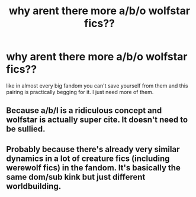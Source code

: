 #+TITLE: why arent there more a/b/o wolfstar fics??

* why arent there more a/b/o wolfstar fics??
:PROPERTIES:
:Author: spoilednutmilk
:Score: 0
:DateUnix: 1590191086.0
:DateShort: 2020-May-23
:FlairText: Request
:END:
like in almost every big fandom you can't save yourself from them and this pairing is practically begging for it. I just need more of them.


** Because a/b/I is a ridiculous concept and wolfstar is actually super cite. It doesn't need to be sullied.
:PROPERTIES:
:Author: ashwathr
:Score: 6
:DateUnix: 1590193846.0
:DateShort: 2020-May-23
:END:


** Probably because there's already very similar dynamics in a lot of creature fics (including werewolf fics) in the fandom. It's basically the same dom/sub kink but just different worldbuilding.
:PROPERTIES:
:Author: LondonFoggie
:Score: 1
:DateUnix: 1590209621.0
:DateShort: 2020-May-23
:END:
